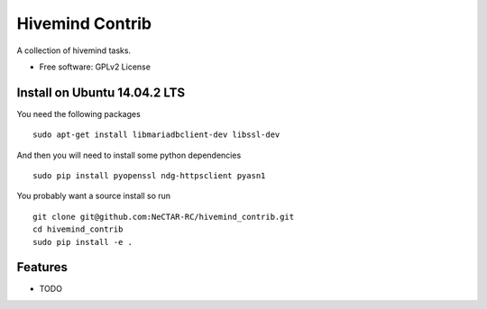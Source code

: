 ===============================
Hivemind Contrib
===============================

A collection of hivemind tasks.

* Free software: GPLv2 License

Install on Ubuntu 14.04.2 LTS
-------

You need the following packages ::

  sudo apt-get install libmariadbclient-dev libssl-dev

And then you will need to install some python dependencies ::

  sudo pip install pyopenssl ndg-httpsclient pyasn1

You probably want a source install so run ::

  git clone git@github.com:NeCTAR-RC/hivemind_contrib.git
  cd hivemind_contrib
  sudo pip install -e .

Features
--------

* TODO

